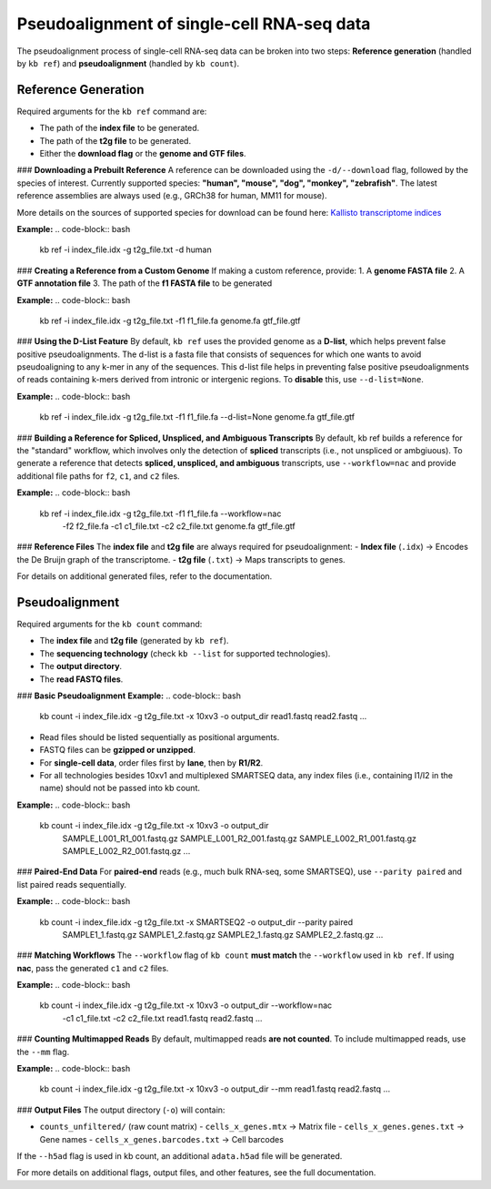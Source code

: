 Pseudoalignment of single-cell RNA-seq data
===========================================

The pseudoalignment process of single-cell RNA-seq data can be broken into two steps:  
**Reference generation** (handled by ``kb ref``) and **pseudoalignment** (handled by ``kb count``).

Reference Generation
--------------------

Required arguments for the ``kb ref`` command are:

- The path of the **index file** to be generated.
- The path of the **t2g file** to be generated.
- Either the **download flag** or the **genome and GTF files**.

### **Downloading a Prebuilt Reference**
A reference can be downloaded using the ``-d/--download`` flag, followed by the species of interest.  
Currently supported species: **"human", "mouse", "dog", "monkey", "zebrafish"**.  
The latest reference assemblies are always used (e.g., GRCh38 for human, MM11 for mouse).  

More details on the sources of supported species for download can be found here:  
`Kallisto transcriptome indices <https://github.com/pachterlab/kallisto-transcriptome-indices>`_

**Example:**
.. code-block:: bash

    kb ref -i index_file.idx -g t2g_file.txt -d human

### **Creating a Reference from a Custom Genome**
If making a custom reference, provide:  
1. A **genome FASTA file**  
2. A **GTF annotation file**  
3. The path of the **f1 FASTA file** to be generated  

**Example:**
.. code-block:: bash

    kb ref -i index_file.idx -g t2g_file.txt -f1 f1_file.fa genome.fa gtf_file.gtf

### **Using the D-List Feature**
By default, ``kb ref`` uses the provided genome as a **D-list**, which helps prevent false positive pseudoalignments. 
The d-list is a fasta file that consists of sequences for which one wants to avoid pseudoaligning to any k-mer in any of the sequences.
This d-list file helps in preventing false positive pseudoalignments of reads containing k-mers derived from intronic or intergenic regions.
To **disable** this, use ``--d-list=None``.

**Example:**
.. code-block:: bash

    kb ref -i index_file.idx -g t2g_file.txt -f1 f1_file.fa --d-list=None genome.fa gtf_file.gtf

### **Building a Reference for Spliced, Unspliced, and Ambiguous Transcripts**
By default, kb ref builds a reference for the "standard" workflow, 
which involves only the detection of **spliced** transcripts (i.e., not unspliced or ambgiuous).
To generate a reference that detects **spliced, unspliced, and ambiguous** transcripts,  
use ``--workflow=nac`` and provide additional file paths for ``f2``, ``c1``, and ``c2`` files.

**Example:**
.. code-block:: bash

    kb ref -i index_file.idx -g t2g_file.txt -f1 f1_file.fa --workflow=nac \
           -f2 f2_file.fa -c1 c1_file.txt -c2 c2_file.txt genome.fa gtf_file.gtf

### **Reference Files**
The **index file** and **t2g file** are always required for pseudoalignment:
- **Index file** (``.idx``) → Encodes the De Bruijn graph of the transcriptome.
- **t2g file** (``.txt``) → Maps transcripts to genes.

For details on additional generated files, refer to the documentation.

Pseudoalignment
---------------

Required arguments for the ``kb count`` command:

- The **index file** and **t2g file** (generated by ``kb ref``).
- The **sequencing technology** (check ``kb --list`` for supported technologies).
- The **output directory**.
- The **read FASTQ files**.

### **Basic Pseudoalignment**
**Example:**
.. code-block:: bash

    kb count -i index_file.idx -g t2g_file.txt -x 10xv3 -o output_dir read1.fastq read2.fastq ...

- Read files should be listed sequentially as positional arguments.
- FASTQ files can be **gzipped or unzipped**.
- For **single-cell data**, order files first by **lane**, then by **R1/R2**.
- For all technologies besides 10xv1 and multiplexed SMARTSEQ data, any index files (i.e., containing I1/I2 in the name) should not be passed into kb count.

**Example:**
.. code-block:: bash

    kb count -i index_file.idx -g t2g_file.txt -x 10xv3 -o output_dir \
        SAMPLE_L001_R1_001.fastq.gz SAMPLE_L001_R2_001.fastq.gz \
        SAMPLE_L002_R1_001.fastq.gz SAMPLE_L002_R2_001.fastq.gz ...

### **Paired-End Data**
For **paired-end** reads (e.g., much bulk RNA-seq, some SMARTSEQ), use ``--parity paired`` and  
list paired reads sequentially.

**Example:**
.. code-block:: bash

    kb count -i index_file.idx -g t2g_file.txt -x SMARTSEQ2 -o output_dir --parity paired \
        SAMPLE1_1.fastq.gz SAMPLE1_2.fastq.gz SAMPLE2_1.fastq.gz SAMPLE2_2.fastq.gz ...

### **Matching Workflows**
The ``--workflow`` flag of ``kb count`` **must match** the ``--workflow`` used in ``kb ref``.  
If using **nac**, pass the generated ``c1`` and ``c2`` files.

**Example:**
.. code-block:: bash

    kb count -i index_file.idx -g t2g_file.txt -x 10xv3 -o output_dir --workflow=nac \
        -c1 c1_file.txt -c2 c2_file.txt read1.fastq read2.fastq ...

### **Counting Multimapped Reads**
By default, multimapped reads **are not counted**.  
To include multimapped reads, use the ``--mm`` flag.

**Example:**
.. code-block:: bash

    kb count -i index_file.idx -g t2g_file.txt -x 10xv3 -o output_dir --mm read1.fastq read2.fastq ...

### **Output Files**
The output directory (``-o``) will contain:

- ``counts_unfiltered/`` (raw count matrix)
  - ``cells_x_genes.mtx`` → Matrix file
  - ``cells_x_genes.genes.txt`` → Gene names
  - ``cells_x_genes.barcodes.txt`` → Cell barcodes

If the ``--h5ad`` flag is used in kb count, an additional ``adata.h5ad`` file will be generated.

For more details on additional flags, output files, and other features, see the full documentation.
